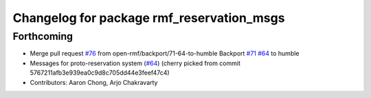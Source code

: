 ^^^^^^^^^^^^^^^^^^^^^^^^^^^^^^^^^^^^^^^^^^
Changelog for package rmf_reservation_msgs
^^^^^^^^^^^^^^^^^^^^^^^^^^^^^^^^^^^^^^^^^^

Forthcoming
-----------
* Merge pull request `#76 <https://github.com/open-rmf/rmf_internal_msgs/issues/76>`_ from open-rmf/backport/71-64-to-humble
  Backport `#71 <https://github.com/open-rmf/rmf_internal_msgs/issues/71>`_ `#64 <https://github.com/open-rmf/rmf_internal_msgs/issues/64>`_ to humble
* Messages for proto-reservation system  (`#64 <https://github.com/open-rmf/rmf_internal_msgs/issues/64>`_)
  (cherry picked from commit 5767211afb3e939ea0c9d8c705dd44e3feef47c4)
* Contributors: Aaron Chong, Arjo Chakravarty
